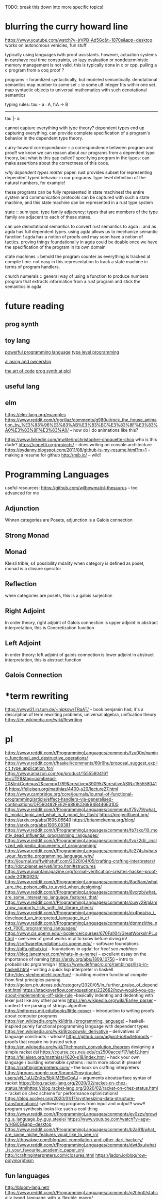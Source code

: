 TODO: break this down into more specific topics!
* blurring the curry howard line
https://www.youtube.com/watch?v=jrVPB-Ad5Gc&t=1870s&app=desktop
works on autonomous vehicles, fun stuff

typically using languages iwth proof assistants. however, actuation systems
in carshave real time constraints, so lazy evaluation or nondeterministic
memory management is not valid. this is typically done in c or cpp.
pulling a c program from a coq proof ?

programs :: foramlized syntactically, but modeled semantically.
denotational semantics
map number to some set :: ie some u8 integer fits within one set. map
syntactic objects to universal mathematics with such denotational semantics

typing rules: 
tau - a : A, f:A -> B
---------------
tau |- a

cannot capture everything with type theory?
dependent types end up capturing everything. can provide complete
specification of a program's behavior in the dependent type theory.

curry-howard correspondance :: a correspondence between program and proof!
we know we can reason about our programs from a dependent type theory, but
what is this gap called?
specifying program in the types: can make assertions about the correctness of
this code.

/why dependent types matter/ paper.
rust provides subset for representing dependent typed behavior in our
programs.
type level definition of the natural numbers, for example!

these programs can be fully represented in state machines! the entire system
and communication protocols can be captured with such a state machine, and
this state machine can be represented in a rust type system

state :: sum type. type family adjacency; types that are members of the type
family are adjacent to each of these states.

can use demotational semantics to convert rust semantics to agda :: and as
agda has full dependent types. using agda allows us to mechanize semantic
function !
agda has a notion of proofs and may soon have a notion of tactics. proving
things foundationally in agda could be doable once we have the specification
of the program in its own domain

state machines :: behold the program counter as everything is tracked at
compile time. not easy in this representation to track a state machine in
terms of program handlers.

church numerals :: general way of using a function to produce numbers
program that extracts information from a rust program and stick the semantics
in agda

* future reading
** prog synth
** toy lang
[[https://h.christine.website/][powerful programming language]]
[[http://willcrichton.net/notes/][type level programming]]

[[https://2020.ecoop.org/home/iwaco-2020][aliasing and ownership]]

[[https://www.youtube.com/watch?v=6avJHaC3C2U&app=desktop][the art of code]]
[[https://pldi20.sigplan.org/details/pldi-2020-papers/65/Question-Selection-for-Interactive-Program-Synthesis][prog synth at pldi]]
** useful lang

** elm
https://elm-lang.org/examples
https://www.reddit.com/r/gorillaz/comments/g980ui/rock_the_house_animation_by_%E3%83%96%E3%83%AB%E3%83%BC%E3%83%8F%E3%83%A0%E3%83%8F%E3%83%A0/
-- how do i do animations like this?

https://www.linkedin.com/mwlite/in/christopher-choquette-choo who is this dude?
https://copetti.org/projects/ -- does writing on console architecture
https://pydanny.blogspot.com/2011/08/github-is-my-resume.html?m=1 -- making a
resume for github
http://mjb.io/ -- wild!

* Programming Languages
useful resources: https://github.com/wilbowma/pl-thesaurus -- too advanced for me
** Adjunction
Whnen categories are Posets, adjunction is a Galois connection
** Strong Monad
** Monad
Kleisli trible, s4 possibility mdality
when category is defined as poset, monad is a closure operator
** Reflection
when categories are posets, this is a galois surjection
** Right Adjoint
In order theory, right adjoint of Galois connection is upper adjoint
in abstract interpretation, this is Concretization function
** Left Adjoint
in order theory: left adjoint of galois connection is lower adjoint
in abstract interpretation, this is abstract function
** Galois Connection

* *term rewriting
https://www21.in.tum.de/~nipkow/TRaAT/ -- book benjamin had, it's a description
of term rewriting problems, universal algebra, unification theory
https://en.wikipedia.org/wiki/Rewriting
* pl
https://www.reddit.com/r/ProgrammingLanguages/comments/fzu00x/naming_functional_and_destructive_operations/
https://www.reddit.com/r/haskell/comments/60r9hu/proposal_suggest_explicit_type_application_for/
https://www.amazon.com/gp/product/1555580416?ie=UTF8&tag=ucmbread-20&linkCode=as2&camp=1789&creative=390957&creativeASIN=1555580416
https://felleisen.org/matthias/4400-s20/lecture27.html
https://www.cambridge.org/core/journals/journal-of-functional-programming/article/effect-handlers-via-generalised-continuations/DF590482FEE2F6888CD68B4B446E31D5
https://www.reddit.com/r/ProgrammingLanguages/comments/f75y79/what_is_modal_logic_and_what_is_it_good_for_flash/
https://projectfluent.org/
https://arxiv.org/abs/1605.06640
https://brianmckenna.org/blog/
https://arxiv.org/abs/1905.09381
https://www.reddit.com/r/ProgrammingLanguages/comments/fp7sko/10_mostly_dead_influential_programming_languages/
https://www.reddit.com/r/ProgrammingLanguages/comments/fvx72d/i_analyzed_wikipedia_documents_of_programming/
https://www.reddit.com/r/ProgrammingLanguages/comments/fc274s/whats_your_favorite_programming_language_why/
http://journal.stuffwithstuff.com/2020/04/05/crafting-crafting-interpreters/
http://dot.planet.ee/yeti/intro.html#structures
https://www.quantamagazine.org/formal-verification-creates-hacker-proof-code-20160920/
https://www.reddit.com/r/ProgrammingLanguages/comments/8ud5am/what_are_the_poison_pills_to_avoid_when_designing/
https://www.reddit.com/r/ProgrammingLanguages/comments/8vcrzb/what_are_some_interesting_language_features_that/
https://www.reddit.com/r/ProgrammingLanguages/comments/cuwy29/plam_now_supports_lists_with_list_library_check/
https://www.reddit.com/r/ProgrammingLanguages/comments/cx4hea/so_i_developed_an_interpreted_language_in_c/
https://www.reddit.com/r/ProgrammingLanguages/comments/dpnmzl/the_next_7000_programming_languages/
https://www.cis.upenn.edu/~bcpierce/courses/670Fall04/GreatWorksInPL.shtml --
overview of great works in pl to know before diving in!
https://softwarefoundations.cis.upenn.edu/ -- software foundations
https://plfa.github.io/ -- foundations in agda! for free!
see [[matthias]]
https://blog.janestreet.com/whats-in-a-name/ -- excellent essay on the
importance of naming
https://arxiv.org/abs/1809.10756 -- intro to probabilistic prgrammign !
https://www.defmacro.org/ramblings/lisp-in-haskell.html -- writing a quick lisp
interpreter in haskell
http://dev.stephendiehl.com/fun/ -- building modern functional compiler from
first principles
parsing
https://golem.ph.utexas.edu/category/2020/05/in_further_praise_of_dependent.html
https://stackoverflow.com/questions/232682/how-would-you-go-about-implementing-off-side-rule
--basically indenting and dedenting with lexer just like any other parens
https://en.wikipedia.org/wiki/Earley_parser -- context-free parsing of strings
algorithm
https://mitpress.mit.edu/books/little-prover -- introduction to writing proofs
about computer programs
https://en.wikipedia.org/wiki/Idris_(programming_language) -- haskell-inspired
purely functional programming language with dependent types
https://en.wikipedia.org/wiki/Brzozowski_derivative -- derivatives of language
constructs - whoah!
https://github.com/adjoint-io/bulletproofs -- proofs that require no trusted
setup
https://en.wikipedia.org/wiki/Titchmarsh_convolution_theorem
designing a simple racket dsl
https://course.ccs.neu.edu/cs2500accelf17/lab12.html
https://felleisen.org/matthias/4620-s18/index.html -- hack your own language /
building extensible systems : learn more about it! please!
https://craftinginterpreters.com/ -- the book on crafting interpreters
https://groups.google.com/forum/#!msg/racket-users/vN_1uUJZnXo/5bXiMEBvCgAJ --
arguments aboutsurface syntax of racket
https://blog.racket-lang.org/2020/02/racket-on-chez-status.htmlhttps://blog.racket-lang.org/2020/02/racket-on-chez-status.html
-- racket on chez scheme for performance optimizations!
https://blog.acolyer.org/2020/01/17/synthesizing-data-structure-transformations/
synthesizing programs from input and output!! wow!! program synthesis looks like
such a cool thing
https://www.reddit.com/r/ProgrammingLanguages/comments/ev0zzv/growing_a_language_by_guy_steele/
https://www.youtube.com/watch?v=agw-wlHGi0E&app=desktop
https://www.reddit.com/r/ProgrammingLanguages/comments/b2a61l/what_are_some_niche_features_youd_like_to_see_in/
https://thosakwe.com/blog/aot-compilation-and-other-dart-hackery/
https://www.reddit.com/r/ProgrammingLanguages/comments/dwt8xu/what_is_your_favourite_academic_paper_on/
http://craftinginterpreters.com/closures.html
https://jadon.io/blog/row-polymorphism

** fun languages
http://bloom-lang.net/
https://www.reddit.com/r/ProgrammingLanguages/comments/g2hhq0/statically_typed_language_with_a_flexible_macro/

https://www.reddit.com/r/ProgrammingLanguages/comments/ehqlay/announcing_the_frost_programming_language/
https://www.reddit.com/r/ProgrammingLanguages/comments/exl0h5/free_a_programming_language_with_an_unusual/
https://www.reddit.com/r/ProgrammingLanguages/comments/g0k14m/is_copyonmodify_semantics_for_variables_used_in/
https://quorumlanguage.com/evidence.html
https://www.reddit.com/r/ProgrammingLanguages/comments/g0n2bd/from_scala_monadic_effects_to_unison_algebraic/https://www.reddit.com/r/ProgrammingLanguages/comments/g0n2bd/from_scala_monadic_effects_to_unison_algebraic/
https://v8.dev/
http://logitext.mit.edu/main
http://yannesposito.com/Scratch/en/blog/Learn-Vim-Progressively/
https://www.sifive.com/
https://www.wolframphysics.org/
https://daniel.haxx.se/
http://matt.might.net/articles/
http://matt.might.net/articles/best-tools-for-using-and-learning-linux-and-unix/#wms
https://dlang.org/
https://web.obarun.org/
https://en.m.wikipedia.org/wiki/Malbolge
https://eta-lang.org/
https://www.scala-lang.org/
https://www.amazon.com/gp/product/1555580416?ie=UTF8&tag=ucmbread-20&linkCode=as2&camp=1789&creative=390957&creativeASIN=1555580416
https://www.reddit.com/r/ProgrammingLanguages/comments/f30wxi/github_marcpaqb1fipl_a_bestiary_of_singlefile/
https://www.reddit.com/r/ProgrammingLanguages/comments/elbt5u/introducing_the_beef_programming_language/
https://www.reddit.com/r/ProgrammingLanguages/comments/e8a42b/new_programming_language_concurnas/
https://www.reddit.com/r/ProgrammingLanguages/comments/ba9l0k/nomsu_a_dynamic_language_with_naturallanguagelike/
https://www.reddit.com/r/ProgrammingLanguages/comments/bcmhkn/ldpl_300_and_why_you_should_work_on_silly_things/
https://www.reddit.com/r/ProgrammingLanguages/comments/ez9k1g/zz_is_a_modern_formally_provable_dialect_of_c/
http://www.philipzucker.com/computational-category-theory-in-python-3-monoids-groups-and-preorders/
https://dl.acm.org/doi/10.1145/75277.75283
https://www.reddit.com/r/ProgrammingLanguages/comments/ftied4/idris_2_version_010_released/

https://www.reddit.com/r/ProgrammingLanguages/comments/avvma5/atto_an_insanely_tiny_selfhosted_functional/
https://www.reddit.com/r/haskell/comments/fz7heq/accidentally_exponential_in_a_compiler/
https://blog.josephmorag.com/posts/mcc2/
https://dl.acm.org/doi/abs/10.1145/301618.301637
https://github.com/mcoblenz/Obsidian
https://adamant-lang.org/
http://www.mlton.org/
http://matt.might.net/articles/best-programming-languages/
https://chrisseaton.com/truffleruby/
https://futhark-lang.org/blog/2020-04-13-statically-linking-the-futhark-compiler.html
https://www.reddit.com/r/ProgrammingLanguages/comments/awr3th/i_made_a_programming_language_based_on_cobol/
https://github.com/seanbaxter/circle
http://blog.hydromatic.net/2020/02/25/morel-a-functional-language-for-data.html
https://www.reddit.com/r/ProgrammingLanguages/comments/ecc1fo/design_flaws_in_futhark/
https://github.com/Storyyeller/IntercalScript
https://vanemden.wordpress.com/2014/06/18/how-recursion-got-into-programming-a-comedy-of-errors-3/
*** haxe!
https://www.reddit.com/r/programming/comments/do220a/haxe_4_has_been_released/
cross platform language toolkit!
https://www.reddit.com/r/ProgrammingLanguages/comments/eh1sfy/carpentry_compiler/
https://blog.darknedgy.net/technology/2020/05/02/0/

https://en.m.wikipedia.org/wiki/RenderMan_Interface_Specification
https://en.m.wikipedia.org/wiki/RenderMan_Interface_Specification
https://www.reddit.com/r/ProgrammingLanguages/comments/9esm8t/multiple_return_values_from_functions/
bytecode interpreter
comments
https://www.reddit.com/r/ProgrammingLanguages/comments/g2ae36/crafting_interpreters_vs_build_your_own_lisp_the/
https://www.reddit.com/r/algorithms/comments/fjock1/which_is_the_best_sat_solver/https://www.reddit.com/r/learnmath/comments/fo5itb/riemanns_functional_equation_new_solution_found/
https://www.reddit.com/r/learnmath/comments/fo5itb/riemanns_functional_equation_new_solution_found/
https://www.reddit.com/r/ProgrammingLanguages/comments/fxrmho/the_best_ways_to_compile_functional_programming/
https://www.reddit.com/r/ProgrammingLanguages/comments/g0j1um/simple_but_powerful_pratt_parsing/
https://www.reddit.com/r/ProgrammingLanguages/comments/g0j1um/simple_but_powerful_pratt_parsing/
https://www.reddit.com/r/ProgrammingLanguages/comments/fxrp6e/languages_with_structural_typing/
https://www.reddit.com/r/ProgrammingLanguages/comments/g0po6x/types_over_strings_extensible_architectures_in/
https://www.reddit.com/r/dartlang/comments/f4d07x/poll_should_the_angel_framework_be_merged_into_a/
** verification
https://www.cs.princeton.edu/~appel/certicoq/
https://vst.cs.princeton.edu/ building verified software
** parsing
https://www.reddit.com/r/ProgrammingLanguages/comments/dszj7b/parse_dont_validate/
https://nothings.org/computer/lexing.html -- lexing
https://softwareengineering.stackexchange.com/questions/338665/when-to-use-a-parser-combinator-when-to-use-a-parser-generator
https://www.reddit.com/r/perl6/comments/73tjdo/an_outline_of_federico_tomassettis_a_guide_to/
shunting yard algorithm : used to parse expressions in infix notation !
in parser generator: .mly file uses infix things with Shunting Yard Algorithm under the hood !!
** type systems
https://www.typescriptlang.org/docs/handbook/advanced-types.html#index-types-and-index-signatures
http://reasonableapproximation.net/2019/05/05/hindley-milner.html
http://prl.ccs.neu.edu/gtp
https://ncatlab.org/nlab/show/pure+type+system
https://blog.sigplan.org/2019/10/17/what-type-soundness-theorem-do-you-really-want-to-prove/
great writeup about pa paper
** redex
https://www.youtube.com/watch?v=BuCRToctmw0 -- run your research - talk on redex
https://redex.racket-lang.org/
a dsl for specifying and debugging operational semantics


** compilers
[[https://en.m.wikipedia.org/wiki/Duff%27s_device][compiler neat thing]]
[[https://www.youtube.com/watch?v=de8Ak0nY1hA&app=desktop][improving compiler correctness using formal methods]]
http://www.keystone-engine.org/
https://jamespackard.me/
https://ollef.github.io/blog/posts/speeding-up-sixty.html
https://whalesalad.com/blog/doing-python-configuration-right
https://en.m.wikipedia.org/wiki/Multi-pass_compiler
https://en.m.wikipedia.org/wiki/Data-flow_analysis
https://www.reddit.com/r/ProgrammingLanguages/comments/a60i0m/unlike_ordinary_jit_compilers_for_other_languages/

https://gist.github.com/cellularmitosis/1f55f9679f064bcff02905acb44ca510#simple-compiler-codebases-to-study
crazy compilers good stuff

https://zserge.com/posts/jvm/ how to write a toy jvm -- try this and put it
on github! fun small thing to mess around with. add more to it, add new
things, mess aroundand have fun!
https://www.cs.cmu.edu/~janh/courses/411/16/ compiler design course at cmu.
supposedly good material

https://stackoverflow.com/questions/6264249/how-does-the-compilation-linking-process-work#6264256
https://www.cprogramming.com/compilingandlinking.html

https://www.youtube.com/watch?v=Os7FE3J-U5Q&app=desktop writing a nanopass
compiler
https://en.m.wikipedia.org/wiki/Intermediate_representation good reading
https://en.m.wikipedia.org/wiki/Three-address_code
https://en.m.wikipedia.org/wiki/Static_single_assignment_form
https://catalog.princeton.edu/catalog/SCSB-8534958 -- benjamin's favorite
compilers book
see [[olin shivers]]
http://www.ocamlpro.com/2020/03/23/ocaml-new-best-fit-garbage-collector/
http://www.aosabook.org/en/llvm.html -- on llvm
https://en.wikipedia.org/wiki/Alan_Perlis -- pl research, won turing award or something
type preserving compilation for large scale optimizing object oriented compilers
how efficient can objects be?
https://v8.dev/blog/pointer-compression -- pointer compression in v8
https://en.wikipedia.org/wiki/Optimizing_compiler
https://dl.acm.org/doi/10.1145/1375581.1375604
https://gcc.gnu.org/onlinedocs/gcc/Optimize-Options.html
https://www.cs.cornell.edu/courses/cs4410/2014fa/
https://www.reddit.com/r/ProgrammingLanguages/comments/fqt0fo/the_strange_case_of_dr_function_and_mr_type/fm0vurc/?context=1
http://prl.ccs.neu.edu/blog/2020/01/15/the-typed-racket-optimizer-vs-transient/
https://docs.racket-lang.org/ts-guide/index.html
https://www.reddit.com/r/ProgrammingLanguages/comments/f3ekao/i_built_a_2d_gridbased_esoteric_language_with_a/
https://matklad.github.io/2020/04/15/from-pratt-to-dijkstra.html
https://www.reddit.com/r/ProgrammingLanguages/comments/e1vv55/c3_a_clike_language_now_has_a_domain/
https://www.reddit.com/r/ProgrammingLanguages/comments/a0yyfc/plam_for_anyone_exploring_%CE%BBcalculus/

*** pattern matching
https://www.reddit.com/r/ProgrammingLanguages/comments/g1vno3/beginner_resources_for_compiling_pattern_matching/
https://www.reddit.com/r/ProgrammingLanguages/comments/f4gfum/pattern_matching_in_your_language/
http://cone.jondgoodwin.com/coneref/refmatch.html

** static analysis
https://www.reddit.com/r/Coq/comments/tzpb9/webbased_proofbypointing_frontend_to_coq/
https://hal.inria.fr/hal-01093327
https://hal.inria.fr/tel-01102401
https://sed-bso.gitlabpages.inria.fr/sonarqube/
https://hal.inria.fr/hal-01588422 -- verificaiton!
https://en.wikipedia.org/wiki/Loop-invariant_code_motion
https://www.reddit.com/r/ProgrammingLanguages/comments/g1wd0v/but_what_if_we_put_modifiers_after_the_keyword/

** tss something
https://bellard.org/otcc/
https://bellard.org/tcc/
http://web.eecs.utk.edu/~azh/blog/teenytinycompiler1.html cool project for a
tiny compiler in python!
